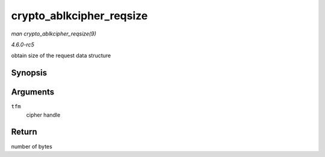 .. -*- coding: utf-8; mode: rst -*-

.. _API-crypto-ablkcipher-reqsize:

=========================
crypto_ablkcipher_reqsize
=========================

*man crypto_ablkcipher_reqsize(9)*

*4.6.0-rc5*

obtain size of the request data structure


Synopsis
========

.. c:function:: unsigned int crypto_ablkcipher_reqsize( struct crypto_ablkcipher * tfm )

Arguments
=========

``tfm``
    cipher handle


Return
======

number of bytes


.. ------------------------------------------------------------------------------
.. This file was automatically converted from DocBook-XML with the dbxml
.. library (https://github.com/return42/sphkerneldoc). The origin XML comes
.. from the linux kernel, refer to:
..
.. * https://github.com/torvalds/linux/tree/master/Documentation/DocBook
.. ------------------------------------------------------------------------------
